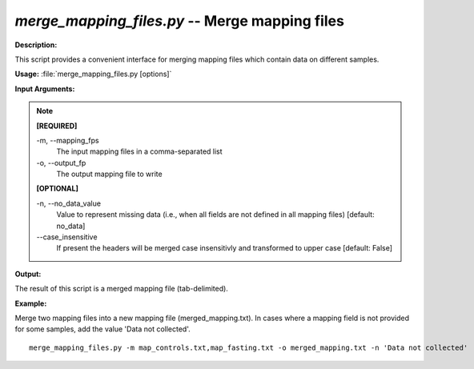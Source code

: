 .. _merge_mapping_files:

.. index:: merge_mapping_files.py

*merge_mapping_files.py* -- Merge mapping files
^^^^^^^^^^^^^^^^^^^^^^^^^^^^^^^^^^^^^^^^^^^^^^^^^^^^^^^^^^^^^^^^^^^^^^^^^^^^^^^^^^^^^^^^^^^^^^^^^^^^^^^^^^^^^^^^^^^^^^^^^^^^^^^^^^^^^^^^^^^^^^^^^^^^^^^^^^^^^^^^^^^^^^^^^^^^^^^^^^^^^^^^^^^^^^^^^^^^^^^^^^^^^^^^^^^^^^^^^^^^^^^^^^^^^^^^^^^^^^^^^^^^^^^^^^^^^^^^^^^^^^^^^^^^^^^^^^^^^^^^^^^^^

**Description:**

This script provides a convenient interface for merging mapping files which contain data on different samples.


**Usage:** :file:`merge_mapping_files.py [options]`

**Input Arguments:**

.. note::

	
	**[REQUIRED]**
		
	-m, `-`-mapping_fps
		The input mapping files in a comma-separated list
	-o, `-`-output_fp
		The output mapping file to write
	
	**[OPTIONAL]**
		
	-n, `-`-no_data_value
		Value to represent missing data (i.e., when all fields are not defined in all mapping files) [default: no_data]
	`-`-case_insensitive
		If present the headers will be merged case insensitivly and transformed to upper case [default: False]


**Output:**

The result of this script is a merged mapping file (tab-delimited).


**Example:**

Merge two mapping files into a new mapping file (merged_mapping.txt). In cases where a mapping field is not provided for some samples, add the value 'Data not collected'.

::

	merge_mapping_files.py -m map_controls.txt,map_fasting.txt -o merged_mapping.txt -n 'Data not collected'


